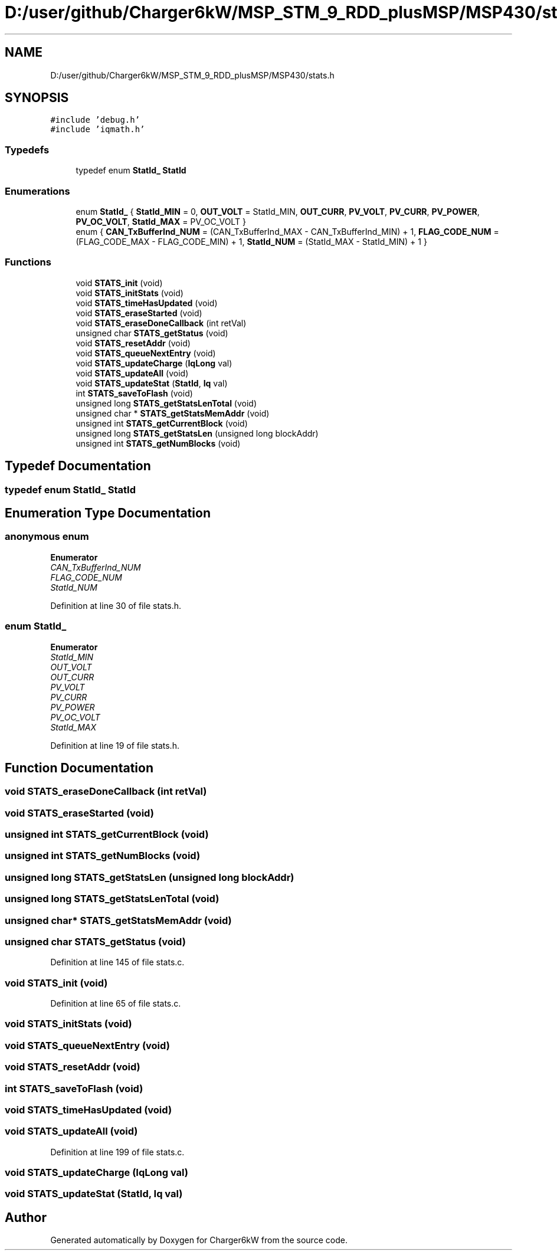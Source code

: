 .TH "D:/user/github/Charger6kW/MSP_STM_9_RDD_plusMSP/MSP430/stats.h" 3 "Sun Nov 29 2020" "Version 9" "Charger6kW" \" -*- nroff -*-
.ad l
.nh
.SH NAME
D:/user/github/Charger6kW/MSP_STM_9_RDD_plusMSP/MSP430/stats.h
.SH SYNOPSIS
.br
.PP
\fC#include 'debug\&.h'\fP
.br
\fC#include 'iqmath\&.h'\fP
.br

.SS "Typedefs"

.in +1c
.ti -1c
.RI "typedef enum \fBStatId_\fP \fBStatId\fP"
.br
.in -1c
.SS "Enumerations"

.in +1c
.ti -1c
.RI "enum \fBStatId_\fP { \fBStatId_MIN\fP = 0, \fBOUT_VOLT\fP = StatId_MIN, \fBOUT_CURR\fP, \fBPV_VOLT\fP, \fBPV_CURR\fP, \fBPV_POWER\fP, \fBPV_OC_VOLT\fP, \fBStatId_MAX\fP = PV_OC_VOLT }"
.br
.ti -1c
.RI "enum { \fBCAN_TxBufferInd_NUM\fP = (CAN_TxBufferInd_MAX - CAN_TxBufferInd_MIN) + 1, \fBFLAG_CODE_NUM\fP = (FLAG_CODE_MAX - FLAG_CODE_MIN) + 1, \fBStatId_NUM\fP = (StatId_MAX - StatId_MIN) + 1 }"
.br
.in -1c
.SS "Functions"

.in +1c
.ti -1c
.RI "void \fBSTATS_init\fP (void)"
.br
.ti -1c
.RI "void \fBSTATS_initStats\fP (void)"
.br
.ti -1c
.RI "void \fBSTATS_timeHasUpdated\fP (void)"
.br
.ti -1c
.RI "void \fBSTATS_eraseStarted\fP (void)"
.br
.ti -1c
.RI "void \fBSTATS_eraseDoneCallback\fP (int retVal)"
.br
.ti -1c
.RI "unsigned char \fBSTATS_getStatus\fP (void)"
.br
.ti -1c
.RI "void \fBSTATS_resetAddr\fP (void)"
.br
.ti -1c
.RI "void \fBSTATS_queueNextEntry\fP (void)"
.br
.ti -1c
.RI "void \fBSTATS_updateCharge\fP (\fBIqLong\fP val)"
.br
.ti -1c
.RI "void \fBSTATS_updateAll\fP (void)"
.br
.ti -1c
.RI "void \fBSTATS_updateStat\fP (\fBStatId\fP, \fBIq\fP val)"
.br
.ti -1c
.RI "int \fBSTATS_saveToFlash\fP (void)"
.br
.ti -1c
.RI "unsigned long \fBSTATS_getStatsLenTotal\fP (void)"
.br
.ti -1c
.RI "unsigned char * \fBSTATS_getStatsMemAddr\fP (void)"
.br
.ti -1c
.RI "unsigned int \fBSTATS_getCurrentBlock\fP (void)"
.br
.ti -1c
.RI "unsigned long \fBSTATS_getStatsLen\fP (unsigned long blockAddr)"
.br
.ti -1c
.RI "unsigned int \fBSTATS_getNumBlocks\fP (void)"
.br
.in -1c
.SH "Typedef Documentation"
.PP 
.SS "typedef enum \fBStatId_\fP \fBStatId\fP"

.SH "Enumeration Type Documentation"
.PP 
.SS "anonymous enum"

.PP
\fBEnumerator\fP
.in +1c
.TP
\fB\fICAN_TxBufferInd_NUM \fP\fP
.TP
\fB\fIFLAG_CODE_NUM \fP\fP
.TP
\fB\fIStatId_NUM \fP\fP
.PP
Definition at line 30 of file stats\&.h\&.
.SS "enum \fBStatId_\fP"

.PP
\fBEnumerator\fP
.in +1c
.TP
\fB\fIStatId_MIN \fP\fP
.TP
\fB\fIOUT_VOLT \fP\fP
.TP
\fB\fIOUT_CURR \fP\fP
.TP
\fB\fIPV_VOLT \fP\fP
.TP
\fB\fIPV_CURR \fP\fP
.TP
\fB\fIPV_POWER \fP\fP
.TP
\fB\fIPV_OC_VOLT \fP\fP
.TP
\fB\fIStatId_MAX \fP\fP
.PP
Definition at line 19 of file stats\&.h\&.
.SH "Function Documentation"
.PP 
.SS "void STATS_eraseDoneCallback (int retVal)"

.SS "void STATS_eraseStarted (void)"

.SS "unsigned int STATS_getCurrentBlock (void)"

.SS "unsigned int STATS_getNumBlocks (void)"

.SS "unsigned long STATS_getStatsLen (unsigned long blockAddr)"

.SS "unsigned long STATS_getStatsLenTotal (void)"

.SS "unsigned char* STATS_getStatsMemAddr (void)"

.SS "unsigned char STATS_getStatus (void)"

.PP
Definition at line 145 of file stats\&.c\&.
.SS "void STATS_init (void)"

.PP
Definition at line 65 of file stats\&.c\&.
.SS "void STATS_initStats (void)"

.SS "void STATS_queueNextEntry (void)"

.SS "void STATS_resetAddr (void)"

.SS "int STATS_saveToFlash (void)"

.SS "void STATS_timeHasUpdated (void)"

.SS "void STATS_updateAll (void)"

.PP
Definition at line 199 of file stats\&.c\&.
.SS "void STATS_updateCharge (\fBIqLong\fP val)"

.SS "void STATS_updateStat (\fBStatId\fP, \fBIq\fP val)"

.SH "Author"
.PP 
Generated automatically by Doxygen for Charger6kW from the source code\&.

